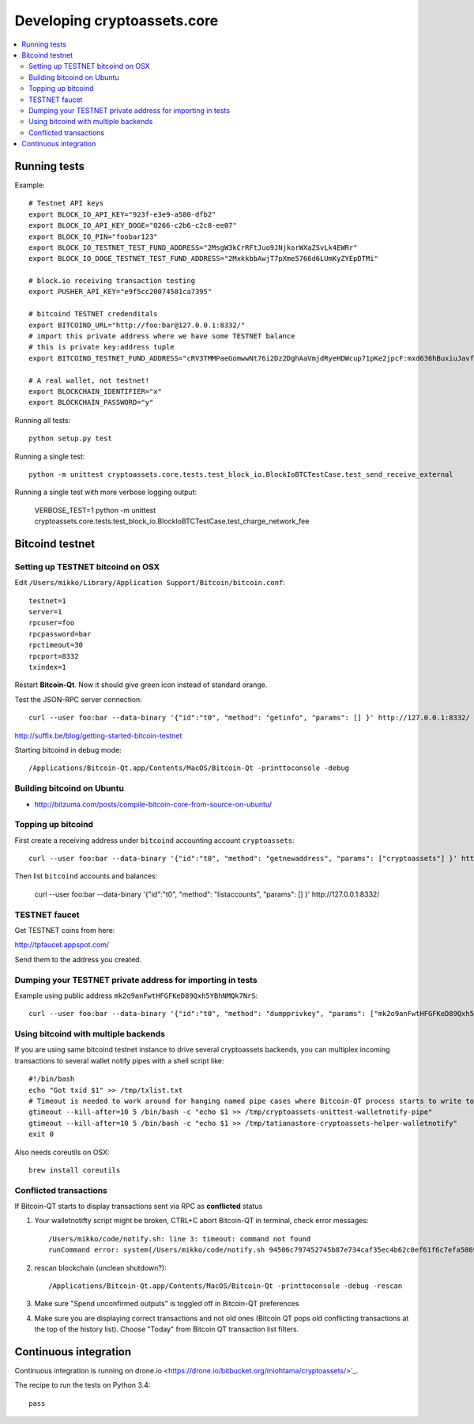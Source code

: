 ================================
Developing cryptoassets.core
================================

.. contents:: :local:


Running tests
--------------

Example::

    # Testnet API keys
    export BLOCK_IO_API_KEY="923f-e3e9-a580-dfb2"
    export BLOCK_IO_API_KEY_DOGE="0266-c2b6-c2c8-ee07"
    export BLOCK_IO_PIN="foobar123"
    export BLOCK_IO_TESTNET_TEST_FUND_ADDRESS="2MsgW3kCrRFtJuo9JNjkorWXaZSvLk4EWRr"
    export BLOCK_IO_DOGE_TESTNET_TEST_FUND_ADDRESS="2MxkkbbAwjT7pXme5766d6LUmKyZYEpDTMi"

    # block.io receiving transaction testing
    export PUSHER_API_KEY="e9f5cc20074501ca7395"

    # bitcoind TESTNET credenditals
    export BITCOIND_URL="http://foo:bar@127.0.0.1:8332/"
    # import this private address where we have some TESTNET balance
    # this is private key:address tuple
    export BITCOIND_TESTNET_FUND_ADDRESS="cRV3TMMPaeGomwwNt76i2Dz2DghAaVmjdRyeHDWcup71pKe2jpcF:mxd636hBuxiuJavfWjQ3Aw6EiZQr5MtFZi"

    # A real wallet, not testnet!
    export BLOCKCHAIN_IDENTIFIER="x"
    export BLOCKCHAIN_PASSWORD="y"

Running all tests::

    python setup.py test

Running a single test::

    python -m unittest cryptoassets.core.tests.test_block_io.BlockIoBTCTestCase.test_send_receive_external

Running a single test with more verbose logging output:

    VERBOSE_TEST=1 python -m unittest cryptoassets.core.tests.test_block_io.BlockIoBTCTestCase.test_charge_network_fee

Bitcoind testnet
------------------

Setting up TESTNET bitcoind on OSX
++++++++++++++++++++++++++++++++++++

Edit ``/Users/mikko/Library/Application Support/Bitcoin/bitcoin.conf``::

    testnet=1
    server=1
    rpcuser=foo
    rpcpassword=bar
    rpctimeout=30
    rpcport=8332
    txindex=1

Restart **Bitcoin-Qt**. Now it should give green icon instead of standard orange.

Test the JSON-RPC server connection::

     curl --user foo:bar --data-binary '{"id":"t0", "method": "getinfo", "params": [] }' http://127.0.0.1:8332/

http://suffix.be/blog/getting-started-bitcoin-testnet

Starting bitcoind in debug mode::

    /Applications/Bitcoin-Qt.app/Contents/MacOS/Bitcoin-Qt -printtoconsole -debug

Building bitcoind on Ubuntu
++++++++++++++++++++++++++++++

* http://bitzuma.com/posts/compile-bitcoin-core-from-source-on-ubuntu/

Topping up bitcoind
++++++++++++++++++++++

First create a receiving address under ``bitcoind`` accounting account ``cryptoassets``::

    curl --user foo:bar --data-binary '{"id":"t0", "method": "getnewaddress", "params": ["cryptoassets"] }' http://127.0.0.1:8332/

Then list ``bitcoind`` accounts and balances:

    curl --user foo:bar --data-binary '{"id":"t0", "method": "listaccounts", "params": [] }' http://127.0.0.1:8332/


TESTNET faucet
++++++++++++++++

Get TESTNET coins from here:

http://tpfaucet.appspot.com/

Send them to the address you created.

Dumping your TESTNET private address for importing in tests
++++++++++++++++++++++++++++++++++++++++++++++++++++++++++++++++++++++++++++++++

Example using public address ``mk2o9anFwtHFGFKeD89Qxh5YBhNMQk7NrS``::

    curl --user foo:bar --data-binary '{"id":"t0", "method": "dumpprivkey", "params": ["mk2o9anFwtHFGFKeD89Qxh5YBhNMQk7NrS"] }' http://127.0.0.1:8332/

Using bitcoind with multiple backends
++++++++++++++++++++++++++++++++++++++

If you are using same bitcoind testnet instance to drive several cryptoassets backends, you can multiplex incoming transactions to several wallet notify pipes with a shell script like::

    #!/bin/bash
    echo "Got txid $1" >> /tmp/txlist.txt
    # Timeout is needed to work around for hanging named pipe cases where Bitcoin-QT process starts to write to a named pipe, but nobody is reading it, thus preventing clean shutdown of the parent process (bitcoind)
    gtimeout --kill-after=10 5 /bin/bash -c "echo $1 >> /tmp/cryptoassets-unittest-walletnotify-pipe"
    gtimeout --kill-after=10 5 /bin/bash -c "echo $1 >> /tmp/tatianastore-cryptoassets-helper-walletnotify"
    exit 0

Also needs coreutils on OSX::

    brew install coreutils

Conflicted transactions
++++++++++++++++++++++++++++++++++++++

If Bitcoin-QT starts to display transactions sent via RPC as **conflicted** status

1) Your walletnotifty script might be broken, CTRL+C abort Bitcoin-QT in terminal, check error messages::

    /Users/mikko/code/notify.sh: line 3: timeout: command not found
    runCommand error: system(/Users/mikko/code/notify.sh 94506c797452745b87e734caf35ec4b62c0ef61f6c7efa5869f22ec0f1a71abf) returned 32512

2) rescan blockchain (unclean shutdown?)::

    /Applications/Bitcoin-Qt.app/Contents/MacOS/Bitcoin-Qt -printtoconsole -debug -rescan

3) Make sure "Spend unconfirmed outputs" is toggled off in Bitcoin-QT preferences

4) Make sure you are displaying correct transactions and not old ones (Bitcoin QT pops old conflicting transactions at the top of the history list). Choose "Today" from Bitcoin QT transaction list filters.

Continuous integration
-----------------------

Continuous integration is running on drone.io <https://drone.io/bitbucket.org/miohtama/cryptoassets/>`_.

The recipe to run the tests on Python 3.4::

    pass
